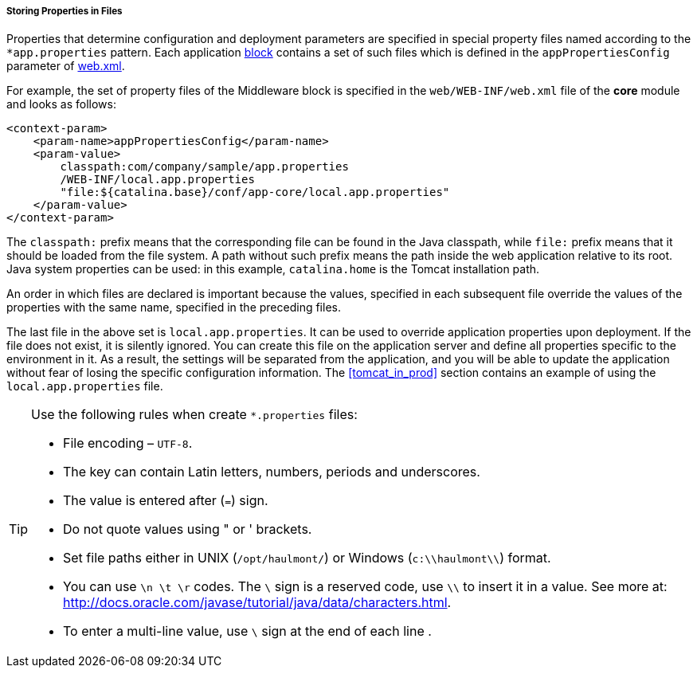:sourcesdir: ../../../../../source

[[app_properties_files]]
===== Storing Properties in Files

Properties that determine configuration and deployment parameters are specified in special property files named according to the `++*app.properties++` pattern. Each application <<app_tiers,block>> contains a set of such files which is defined in the `appPropertiesConfig` parameter of <<web.xml,web.xml>>.

For example, the set of property files of the Middleware block is specified in the `web/WEB-INF/web.xml` file of the *core* module and looks as follows:

[source, xml]
----
<context-param>
    <param-name>appPropertiesConfig</param-name>
    <param-value>
        classpath:com/company/sample/app.properties
        /WEB-INF/local.app.properties
        "file:${catalina.base}/conf/app-core/local.app.properties"
    </param-value>
</context-param>
----

The `classpath:` prefix means that the corresponding file can be found in the Java classpath, while `file:` prefix means that it should be loaded from the file system. A path without such prefix means the path inside the web application relative to its root. Java system properties can be used: in this example, `catalina.home` is the Tomcat installation path.

An order in which files are declared is important because the values, specified in each subsequent file override the values of the properties with the same name, specified in the preceding files.

The last file in the above set is `local.app.properties`. It can be used to override application properties upon deployment. If the file does not exist, it is silently ignored. You can create this file on the application server and define all properties specific to the environment in it. As a result, the settings will be separated from the application, and you will be able to update the application without fear of losing the specific configuration information. The <<tomcat_in_prod>> section contains an example of using the `local.app.properties` file.

[TIP]
====
Use the following rules when create `*.properties` files:

* File encoding – `UTF-8`.

* The key can contain Latin letters, numbers, periods and underscores.

* The value is entered after (`=`) sign.

* Do not quote values using " or ' brackets.

* Set file paths either in UNIX (`/opt/haulmont/`) or Windows (`c:\\haulmont\\`) format.

* You can use `\n \t \r` codes. The `\` sign is a reserved code, use `\\` to insert it in a value. See more at: link:$$http://docs.oracle.com/javase/tutorial/java/data/characters.html$$[http://docs.oracle.com/javase/tutorial/java/data/characters.html].

* To enter a multi-line value, use `\` sign at the end of each line .
====

